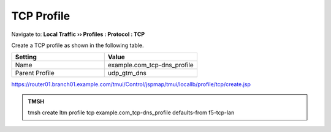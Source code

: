 TCP Profile
###################################

Navigate to: **Local Traffic  ››  Profiles : Protocol : TCP**

.. image:: /_static/class2/router01_create_tcp_profile.png

Create a TCP profile as shown in the following table.
 
.. csv-table::
   :header: "Setting", "Value"
   :widths: 15, 15

   "Name", "example.com_tcp-dns_profile"
   "Parent Profile", "udp_gtm_dns"

.. image:: /_static/class2/router01_create_tcp_profile_properties.png

https://router01.branch01.example.com/tmui/Control/jspmap/tmui/locallb/profile/tcp/create.jsp

.. admonition:: TMSH

   tmsh create ltm profile tcp example.com_tcp-dns_profile defaults-from f5-tcp-lan
